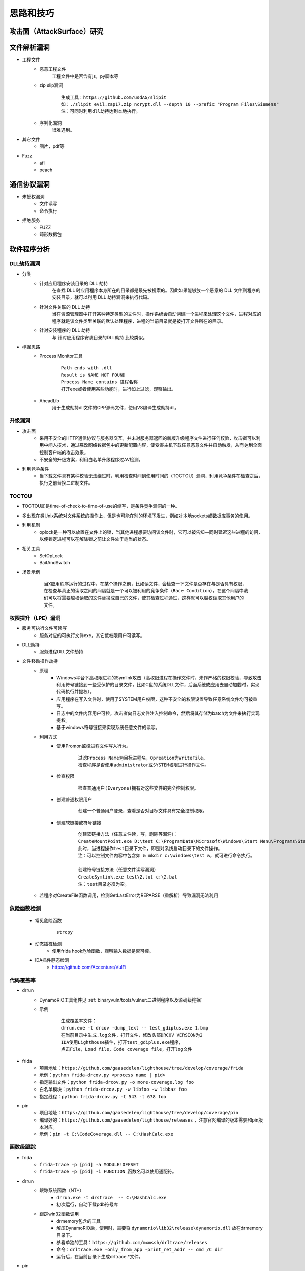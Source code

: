 ﻿思路和技巧
========================================

攻击面（AttackSurface）研究
----------------------------------------

文件解析漏洞
----------------------------------------
+ 工程文件
	- 恶意工程文件
		工程文件中是否含有js，py脚本等
	- zip slip漏洞
		::
		
			生成工具：https://github.com/usdAG/slipit
			如：./slipit evil.zap17.zip ncrypt.dll --depth 10 --prefix "Program Files\Siemens"
			注：可同时利用dll劫持达到本地执行。
	- 序列化漏洞
		很难遇到。
+ 其它文件
	- 图片，pdf等
+ Fuzz
	- afl
	- peach

通信协议漏洞
----------------------------------------
+ 未授权漏洞
	- 文件读写
	- 命令执行
+ 拒绝服务
	- FUZZ
	- 畸形数据包

软件程序分析
----------------------------------------

DLL劫持漏洞
~~~~~~~~~~~~~~~~~~~~~~~~~~~~~~~~~~~~~~~~
- 分类
	+ 针对应用程序安装目录的 DLL 劫持
		在查找 DLL 时应用程序本身所在的目录都是最先被搜索的。因此如果能够放一个恶意的 DLL 文件到程序的安装目录，就可以利用 DLL 劫持漏洞来执行代码。
	+ 针对文件关联的 DLL 劫持
		当在资源管理器中打开某种特定类型的文件时，操作系统会自动创建一个进程来处理这个文件，进程对应的程序就是该文件类型关联的默认处理程序，进程的当前目录就是被打开文件所在的目录。
	+ 针对安装程序的 DLL 劫持
		与 针对应用程序安装目录的DLL劫持 比较类似。
- 挖掘思路
	+ Process Monitor工具
		::
			
			Path ends with .dll
			Result is NAME NOT FOUND
			Process Name contains 进程名称
			打开exe或者使用某些功能时，进行如上过滤，观察输出。
	+ AheadLib
		用于生成劫持dll文件的CPP源码文件，使用VS编译生成劫持dll。

升级漏洞
~~~~~~~~~~~~~~~~~~~~~~~~~~~~~~~~~~~~~~~~~
+ 攻击面
	- 采用不安全的HTTP通信协议与服务器交互，并未对服务器返回的新版升级程序文件进行任何校验，攻击者可以利用中间人技术，通过篡改网络数据包中的更新配置内容，使受害主机下载任意恶意文件并自动触发，从而达到全面控制客户端的攻击效果。
	- 不安全的升级方案，利用白名单升级程序过AV检测。
+ 利用竞争条件
    - 当下载文件具有某种校验无法绕过时，利用检查时间到使用时间的（TOCTOU）漏洞，利用竞争条件在检查之后，执行之前替换二进制文件。

TOCTOU
~~~~~~~~~~~~~~~~~~~~~~~~~~~~~~~~~~~~~~~~~
+ TOCTOU即是time-of-check-to-time-of-use的缩写，是条件竞争漏洞的一种。
+ 多出现在类Unix系统对文件系统的操作上，但是也可能在别的环境下发生，例如对本地sockets或数据库事务的使用。
+ 利用机制
    - oplock是一种可以放置在文件上的锁，当其他进程想要访问该文件时，它可以被告知—同时延迟这些进程的访问，以便锁定进程可以在解除锁之前让文件处于适当的状态。
+ 相关工具
    - SetOpLock
    - BaitAndSwitch
+ 场景示例
    ::
    
        当X应用程序运行的过程中，在某个操作之前，比如读文件，会检查一下文件是否存在与是否具有权限，
        在检查与真正的读取之间的间隔就是一个可以被利用的竞争条件（Race Condition），在这个间隔中我
        们可以将需要越权读取的文件替换成自己的文件，使其检查过程通过，这样就可以越权读取其他用户的
        文件。

权限提升（LPE）漏洞
~~~~~~~~~~~~~~~~~~~~~~~~~~~~~~~~~~~~~~~~~
+ 服务可执行文件可读写
    - 服务对应的可执行文件exe，其它低权限用户可读写。
+ DLL劫持
    - 服务进程DLL文件劫持
+ 文件移动操作劫持
    - 原理
        + Windows平台下高权限进程的Symlink攻击（高权限进程在操作文件时，未作严格的权限校验，导致攻击利用符号链接到一些受保护的目录文件，比如C盘的系统DLL文件，后面系统或应用去自动加载时，实现代码执行并提权）。
        + 应用程序在写入文件时，使用了SYSTEM用户权限，这种不安全的权限设置导致任意系统文件均可被重写。
        + 日志中的文件内容用户可控，攻击者向日志文件注入控制命令，然后将其存储为batch为文件来执行实现提权。
        + 基于windows符号链接来实现系统任意文件的读写。
    - 利用方式
        + 使用Promon监控进程文件写入行为。
            ::
            
                过滤Process Name为目标进程名，Opreation为WriteFile。
                检查程序是否使用administrator或SYSTEM权限进行操作文件。
        + 检查权限
            ::
            
                检查普通用户(Everyone)拥有对这些文件的完全控制权限。
        + 创建普通权限用户
            ::
            
                创建一个普通用户登录，查看是否对目标文件具有完全控制权限。
        + 创建软链接或符号链接
            ::
            
                创建软链接方法（任意文件读，写，删除等漏洞）：
                CreateMountPoint.exe D:\test C:\ProgramData\Microsoft\Windows\Start Menu\Programs\StartUp
                此时，当进程操作test目录下文件，即是对系统启动目录下的文件操作。
                注：可以控制文件内容中包含如 & mkdir c:\windows\test &，就可进行命令执行。
                
                创建符号链接方法（任意文件读写漏洞）
                CreateSymlink.exe test\2.txt c:\2.bat
                注：test目录必须为空。
    - 若程序对CreateFile函数调用，检测GetLastError为REPARSE（重解析）导致漏洞无法利用

危险函数检测
~~~~~~~~~~~~~~~~~~~~~~~~~~~~~~~~~~~~~~~~~
	- 常见危险函数
		::
		
			strcpy
	- 动态插桩检测
		- 使用frida hook危险函数，观察输入数据是否可控。
	- IDA插件静态检测
		- https://github.com/Accenture/VulFi

代码覆盖率
~~~~~~~~~~~~~~~~~~~~~~~~~~~~~~~~~~~~~~~~~
+ drrun
	- DynamoRIO工具组件见 :ref:`binaryvuln/tools/vulner:二进制程序以及源码级挖掘`
	- 示例
		::
		
			生成覆盖率文件：
			drrun.exe -t drcov -dump_text -- test_gdiplus.exe 1.bmp
			在当前目录中生成.log文件，打开文件，修改头部DRCOV VERSION为2
			IDA使用Lighthouse插件，打开test_gdiplus.exe程序，
			点击File，Load file，Code coverage file，打开log文件
+ frida
	- 项目地址：``https://github.com/gaasedelen/lighthouse/tree/develop/coverage/frida``
	- 示例：``python frida-drcov.py <process name | pid>``
	- 指定输出文件：``python frida-drcov.py -o more-coverage.log foo``
	- 白名单模块：``python frida-drcov.py -w libfoo -w libbaz foo``
	- 指定线程：``python frida-drcov.py -t 543 -t 678 foo``
+ pin
	- 项目地址：``https://github.com/gaasedelen/lighthouse/tree/develop/coverage/pin``
	- 编译好的：``https://github.com/gaasedelen/lighthouse/releases`` ，注意官网编译的版本需要和pin版本对应。
	- 示例：``pin -t C:\CodeCoverage.dll -- C:\HashCalc.exe``

函数级跟踪
~~~~~~~~~~~~~~~~~~~~~~~~~~~~~~~~~~~~~~~~~
+ frida
	- ``frida-trace -p [pid] -a MODULE!OFFSET``
	- ``frida-trace -p [pid] -i FUNCTION`` ,函数名可以使用通配符。
+ drrun
	- 跟踪系统函数（NT*）
		+ ``drrun.exe -t drstrace  -- C:\HashCalc.exe``
		+ 初次运行，自动下载pdb符号库
	- 跟踪win32函数调用
		+ drmemory包含的工具
		+ 解压DynamoRIO后，使用时，需要将 ``dynamorio\lib32\release\dynamorio.dll`` 放在drmemory目录下。
		+ 参看单独的工具：``https://github.com/mxmssh/drltrace/releases``
		+ 命令：``drltrace.exe -only_from_app -print_ret_addr -- cmd /C dir``
		+ 运行后，在当前目录下生成drltrace.*文件。
+ pin
	+ ``pin -t obj-ia32\proccount.dll -- cmd /C dir``

windows驱动漏洞挖掘
----------------------------------------

基础
~~~~~~~~~~~~~~~~~~~~~~~~~~~~~~~~~~~~~~~~
+ 驱动对象创建驱动设备，设备名称形如（ **\\Device\\设备名** ）只能在内核访问, 所以有了设备的别名即 **符号链接** (内核中形如 **\\dosDevices\\设备名** 或 **\\??\\设备名** )。
+ 3环程序通过CreateFile函数打开符号链接(形如 **\\\\.\\DeviceName** )，获取驱动设备句柄。
+ 3环的程序向驱动发出I/O请求时，是由 **DeviceIoControl** 等函数所完成的
+ 不是所有驱动都使用符号链接和用户层进行通信，有很多驱动不是以这种方式和用户进行数据交换

DeviceIoControl函数
~~~~~~~~~~~~~~~~~~~~~~~~~~~~~~~~~~~~~~~~
+ 原型
	::
	
		BOOL WINAPI DeviceIoControl(
		  _In_        HANDLE       hDevice,
		  _In_        DWORD        dwIoControlCode,
		  _In_opt_    LPVOID       lpInBuffer,
		  _In_        DWORD        nInBufferSize,
		  _Out_opt_   LPVOID       lpOutBuffer,
		  _In_        DWORD        nOutBufferSize,
		  _Out_opt_   LPDWORD      lpBytesReturned,
		  _Inout_opt_ LPOVERLAPPED lpOverlapped
		);
		
		参数：
		hDevice [in]
			需要执行操作的设备句柄。该设备通常是卷，目录，文件或流，使用 CreateFile 函数打开获取设备句柄。
		dwIoControlCode [in]
			操作的控制代码，该值标识要执行的特定操作以及执行该操作的设备的类型,每个控制代码决定lpInBuffer，nInBufferSize，lpOutBuffer和nOutBufferSize参数的使用细节。
		lpInBuffer [in, optional]
			（可选）指向输入缓冲区的指针。这些数据的格式取决于dwIoControlCode参数的值。
		nInBufferSize [in]
			输入缓冲区以字节为单位的大小。单位为字节。
		lpOutBuffer [out, optional]
			（可选）指向输出缓冲区的指针。这些数据的格式取决于dwIoControlCode参数的值。
		nOutBufferSize [in]
			输出缓冲区以字节为单位的大小。单位为字节。
		lpBytesReturned [out, optional]
			（可选）指向一个变量的指针，该变量接收存储在输出缓冲区中的数据的大小。如果输出缓冲区太小，无法接收任何数据，则GetLastError返回ERROR_INSUFFICIENT_BUFFER,
				错误代码122(0x7a)，此时lpBytesReturned是零。
			如果输出缓冲区太小而无法保存所有数据，但可以保存一些条目，某些驱动程序将返回尽可能多的数据,在这种情况下，调用失败，GetLastError返回ERROR_MORE_DATA,
				错误代码234，lpBytesReturned指示接收到的数据量。您的应用程序应该再次使用相同的操作调用DeviceIoControl，指定一个新的起点。
		lpOverlapped [in, out, optional]
			（可选）指向OVERLAPPED结构的指针,
			如果在未指定FILE_FLAG_OVERLAPPED的情况下打开hDevice，则忽略lpOverlapped。
			如果使用FILE_FLAG_OVERLAPPED标志打开hDevice，则该操作将作为重叠（异步）操作执行。

		返回值:
			如果操作成功完成，DeviceIoControl将返回一个非零值。

			如果操作失败或正在等待，则DeviceIoControl返回零。 要获得扩展的错误信息，请调用GetLastError。
+ dwIoControlCode
	|ioctl1|
	::
	
		由宏CTL_CODE构成，可分为四部分：
		#define CTL_CODE( DeviceType, Function, Method, Access ) (((DeviceType) << 16) | ((Access) << 14) | ((Function) << 2) | (Method))
		DeviceType(16-31) + Access(14-15) + Function(2-13) + Method(0-1)
		DeviceType表示设备类型；
		Access表示对设备的访问权限；
		Function表示设备IoControl的功能号，0~0x7ff为微软保留，0x800~0xfff由程序员自己定义；
		Method表示3环与0环通信中的内存访问方式。
		
		Method部分又有四种内存访问方式：
		METHOD_BUFFERED(0):对I/O进行缓冲 
		从ring3输入数据：在Win32 API DeviceIoControl函数的内部，用户提供的输入缓冲区的内容被复制到ring 0 IRP的pIRP->AssociatedIrp.SystemBuffer的内存地址，复制的字节是有DeviceControl指定的输入字节数。
		从ring0输出数据：系统将AssociatedIrp.SystemBuffer的数据复制到DeviceIoControl提供的输出缓冲区，复制的字节数由pIrp->IoStatus.Information指定，DeviceIoControl也可以通过参数lpBytesReturned得到复制的字节数。       
		这种方式避免了驱动程序在内核态直接操作用户态内存地址的问题，过程比较安全。
		
		METHOD_IN_DIRECT(1):对输入不进行缓冲 
		METHOD_OUT_DIRECT(2):对输出不进行缓冲 
		
		METHOD_NEITHER(3):都不缓冲 
		很少被用到，直接访问用户模式地址，要求调用DeviceIoControl的线程和派遣函数运行在同一个线程设备上下文中。
		往驱动中Input数据：通过I/O堆栈的Parameters.DeviceIoControl.Type3InputBuffer得到DeviceIoControl提供的输入缓冲区地址，Parameters.DeviceIoControl.InputBufferLength得到其长度。
		  由于不能保证传递过来的地址合法，所以需要先要结果ProbeRead函数进行判断。
		从驱动中Output数据：通过pIrp->UserBuffer得到DeviceIoControl函数提供的输出缓冲区地址，再通过Parameters.DeviceIoControl.OutputBufferLength得到输出缓冲区大小。同样的要用ProbeWrite函数先进行判断。

挖掘思路
~~~~~~~~~~~~~~~~~~~~~~~~~~~~~~~~~~~~~~~~
+ 信息搜集
	- 符号连接
		::
		
			寻找IoCreateSymbolicLink函数调用参数。
	- IOCTL CODE
		- 监控正常交互
		- 暴力破解
		- 逆向分析
			::
			
				分析DriverEntry入口函数中DriverObject->MajorFunction[0xE]的指针值（IRP_MJ_DEVICE_CONTROL），
				因为在该指针处定义的函数使用了DeviceIoControl及其包含的I/O控制代码（IOCTL）来处理从用户模式发出的请求。
				或
				寻找对IofCompleteRequest的调用，然后从调用向上滚动，以查找DWORD比较。
				或
				搜索Text，"jumptable"
+ 逆向代码审计
+ IoControl MITM (Man-in-the-Middle) Fuzz
	- 定义：通过对NtDeviceIoControlFile函数进行hook操作，从而接管用户层和内核层的通信，当监控到通信操作对其中的输入输出数据进行变异操作，属于被动等待式的FUZZ。
+ IoControl Driver Fuzz
	- 定义：主动对内核驱动模块进行通信，首先需要通过逆向手段获得驱动的设备名称以及派遣函数对应的IoControlCode，接着对数据进行变异以后通过主动调用DeviceIoControl函数来完成FUZZ。
	- 流程
		+ 确定驱动设备名称
		+ 确定有效的IOCTL CODE
		+ IOCTL测试
		+ ioctl FUZZ
	- 变异策略
		+ Method != METHOD_NEITHER：由于输入输出都有系统保护，因此修改地址没有意义，需要变异的数据只有：输入数据，输入长度，输出长度。
		+ Method == NMETHOD_NEITHER：驱动中可能直接访问输入输出地址，而没有探测是否可写，因此需要变异的数据有：输入地址，输入数据，输出地址，输出长度。

	.. |ioctl1| image:: ../../images/ioctl1.png